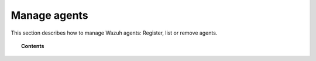 Manage agents
=============

This section describes how to manage Wazuh agents: Register, list or remove agents.

.. topic:: Contents

    .. toctree::
        :maxdepth: 1

        registering-agents/index
        listing-agents
        removing-agents
